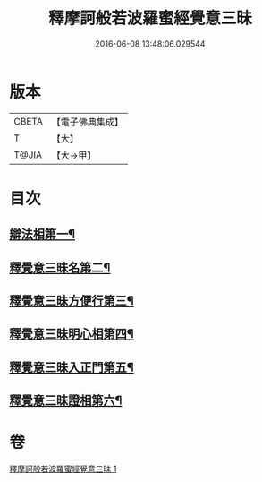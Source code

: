 #+TITLE: 釋摩訶般若波羅蜜經覺意三昧 
#+DATE: 2016-06-08 13:48:06.029544

* 版本
 |     CBETA|【電子佛典集成】|
 |         T|【大】     |
 |     T@JIA|【大→甲】   |

* 目次
** [[file:KR6d0150_001.txt::001-0621a10][辯法相第一¶]]
** [[file:KR6d0150_001.txt::001-0621b27][釋覺意三昧名第二¶]]
** [[file:KR6d0150_001.txt::001-0622b25][釋覺意三昧方便行第三¶]]
** [[file:KR6d0150_001.txt::001-0623a6][釋覺意三昧明心相第四¶]]
** [[file:KR6d0150_001.txt::001-0623b25][釋覺意三昧入正門第五¶]]
** [[file:KR6d0150_001.txt::001-0626c3][釋覺意三昧證相第六¶]]

* 卷
[[file:KR6d0150_001.txt][釋摩訶般若波羅蜜經覺意三昧 1]]

